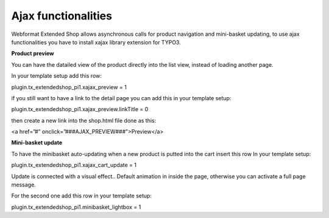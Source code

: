 ﻿

.. ==================================================
.. FOR YOUR INFORMATION
.. --------------------------------------------------
.. -*- coding: utf-8 -*- with BOM.

.. ==================================================
.. DEFINE SOME TEXTROLES
.. --------------------------------------------------
.. role::   underline
.. role::   typoscript(code)
.. role::   ts(typoscript)
   :class:  typoscript
.. role::   php(code)


**Ajax functionalities**
^^^^^^^^^^^^^^^^^^^^^^^^

Webformat Extended Shop allows asynchronous calls for product
navigation and mini-basket updating, to use ajax functionalities you
have to install xajax library extension for TYPO3.

**Product preview**

You can have the datailed view of the product directly into the list
view, instead of loading another page.

In your template setup add this row:

plugin.tx\_extendedshop\_pi1.xajax\_preview = 1

if you still want to have a link to the detail page you can add this
in your template setup:

plugin.tx\_extendedshop\_pi1.xajax\_preview.linkTitle = 0

then create a new link into the shop.html file done as this:

<a href=”#” onclick=”###AJAX\_PREVIEW###”>Preview</a>

**Mini-basket update**

To have the minibasket auto-updating when a new product is putted into
the cart insert this row In your template setup:

plugin.tx\_extendedshop\_pi1.xajax\_cart\_update = 1

Update is connected with a visual effect.. Default animation in inside
the page, otherwise you can activate a full page message.

For the second one add this row in your template setup:

plugin.tx\_extendedshop\_pi1.minibasket\_lightbox = 1

